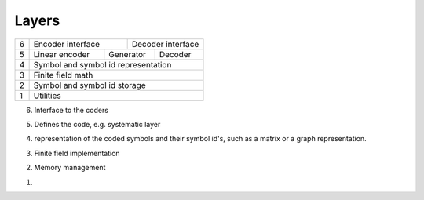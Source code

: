 


Layers
======

+--+-------------------------------+-----------------------------------+
| 6| Encoder interface             | Decoder interface                 |
+--+-------------------+-----------+-----------+-----------------------+
| 5| Linear encoder    | Generator             | Decoder               |
+--+-------------------+-----------+-----------+-----------------------+
| 4| Symbol and symbol id representation                               |
+--+-------------------------------------------------------------------+
| 3| Finite field math                                                 |
+--+-------------------------------------------------------------------+
| 2| Symbol and symbol id storage                                      |
+--+-------------------------------------------------------------------+
| 1| Utilities                                                         |
+--+-------------------------------------------------------------------+

6. Interface to the coders

5. Defines the code, e.g. systematic layer

4. representation of the coded symbols and their symbol id's, such as a matrix or a graph representation.

3. Finite field implementation

2. Memory management

1.




